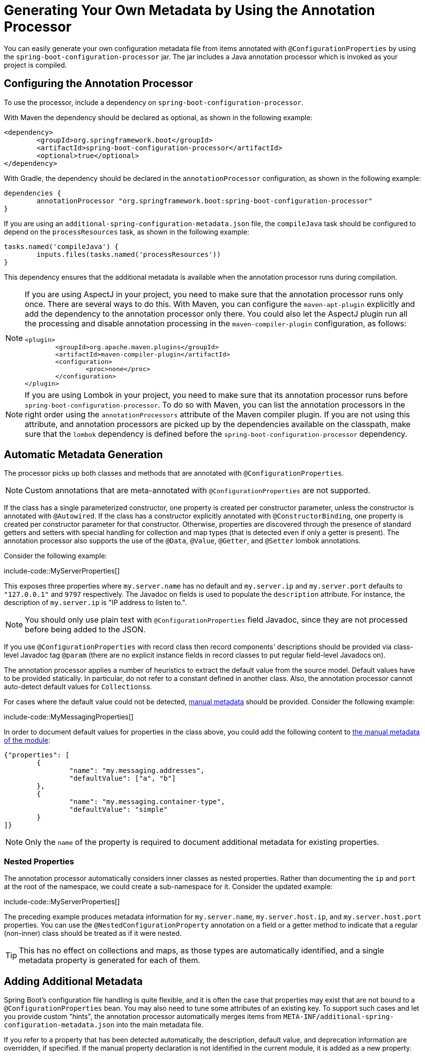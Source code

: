 [[appendix.configuration-metadata.annotation-processor]]
= Generating Your Own Metadata by Using the Annotation Processor

You can easily generate your own configuration metadata file from items annotated with `@ConfigurationProperties` by using the `spring-boot-configuration-processor` jar.
The jar includes a Java annotation processor which is invoked as your project is compiled.



[[appendix.configuration-metadata.annotation-processor.configuring]]
== Configuring the Annotation Processor

To use the processor, include a dependency on `spring-boot-configuration-processor`.

With Maven the dependency should be declared as optional, as shown in the following example:

[source,xml]
----
<dependency>
	<groupId>org.springframework.boot</groupId>
	<artifactId>spring-boot-configuration-processor</artifactId>
	<optional>true</optional>
</dependency>
----

With Gradle, the dependency should be declared in the `annotationProcessor` configuration, as shown in the following example:

[source,gradle]
----
dependencies {
	annotationProcessor "org.springframework.boot:spring-boot-configuration-processor"
}
----

If you are using an `additional-spring-configuration-metadata.json` file, the `compileJava` task should be configured to depend on the `processResources` task, as shown in the following example:

[source,gradle]
----
tasks.named('compileJava') {
	inputs.files(tasks.named('processResources'))
}
----

This dependency ensures that the additional metadata is available when the annotation processor runs during compilation.

[NOTE]
====
If you are using AspectJ in your project, you need to make sure that the annotation processor runs only once.
There are several ways to do this.
With Maven, you can configure the `maven-apt-plugin` explicitly and add the dependency to the annotation processor only there.
You could also let the AspectJ plugin run all the processing and disable annotation processing in the `maven-compiler-plugin` configuration, as follows:

[source,xml]
----
<plugin>
	<groupId>org.apache.maven.plugins</groupId>
	<artifactId>maven-compiler-plugin</artifactId>
	<configuration>
		<proc>none</proc>
	</configuration>
</plugin>
----
====

[NOTE]
====
If you are using Lombok in your project, you need to make sure that its annotation processor runs before `spring-boot-configuration-processor`.
To do so with Maven, you can list the annotation processors in the right order using the `annotationProcessors` attribute of the Maven compiler plugin.
If you are not using this attribute, and annotation processors are picked up by the dependencies available on the classpath, make sure that the `lombok` dependency is defined before the  `spring-boot-configuration-processor` dependency.
====



[[appendix.configuration-metadata.annotation-processor.automatic-metadata-generation]]
== Automatic Metadata Generation

The processor picks up both classes and methods that are annotated with `@ConfigurationProperties`.

NOTE: Custom annotations that are meta-annotated with `@ConfigurationProperties` are not supported.

If the class has a single parameterized constructor, one property is created per constructor parameter, unless the constructor is annotated with `@Autowired`.
If the class has a constructor explicitly annotated with `@ConstructorBinding`, one property is created per constructor parameter for that constructor.
Otherwise, properties are discovered through the presence of standard getters and setters with special handling for collection and map types (that is detected even if only a getter is present).
The annotation processor also supports the use of the `@Data`, `@Value`, `@Getter`, and `@Setter` lombok annotations.

Consider the following example:

include-code::MyServerProperties[]

This exposes three properties where `my.server.name` has no default and `my.server.ip` and `my.server.port` defaults to `"127.0.0.1"` and `9797` respectively.
The Javadoc on fields is used to populate the `description` attribute. For instance, the description of `my.server.ip` is "IP address to listen to.".

NOTE: You should only use plain text with `@ConfigurationProperties` field Javadoc, since they are not processed before being added to the JSON.

If you use `@ConfigurationProperties` with record class then record components' descriptions should be provided via class-level Javadoc tag `@param` (there are no explicit instance fields in record classes to put regular field-level Javadocs on).

The annotation processor applies a number of heuristics to extract the default value from the source model.
Default values have to be provided statically. In particular, do not refer to a constant defined in another class.
Also, the annotation processor cannot auto-detect default values for ``Collections``s.

For cases where the default value could not be detected, xref:configuration-metadata/annotation-processor.adoc#appendix.configuration-metadata.annotation-processor.adding-additional-metadata[manual metadata] should be provided.
Consider the following example:

include-code::MyMessagingProperties[]

In order to document default values for properties in the class above, you could add the following content to xref:configuration-metadata/annotation-processor.adoc#appendix.configuration-metadata.annotation-processor.adding-additional-metadata[the manual metadata of the module]:

[source,json]
----
{"properties": [
	{
		"name": "my.messaging.addresses",
		"defaultValue": ["a", "b"]
	},
	{
		"name": "my.messaging.container-type",
		"defaultValue": "simple"
	}
]}
----

NOTE: Only the `name` of the property is required to document additional metadata for existing properties.



[[appendix.configuration-metadata.annotation-processor.automatic-metadata-generation.nested-properties]]
=== Nested Properties

The annotation processor automatically considers inner classes as nested properties.
Rather than documenting the `ip` and `port` at the root of the namespace, we could create a sub-namespace for it.
Consider the updated example:

include-code::MyServerProperties[]

The preceding example produces metadata information for `my.server.name`, `my.server.host.ip`, and `my.server.host.port` properties.
You can use the `@NestedConfigurationProperty` annotation on a field or a getter method to indicate that a regular (non-inner) class should be treated as if it were nested.

TIP: This has no effect on collections and maps, as those types are automatically identified, and a single metadata property is generated for each of them.



[[appendix.configuration-metadata.annotation-processor.adding-additional-metadata]]
== Adding Additional Metadata

Spring Boot's configuration file handling is quite flexible, and it is often the case that properties may exist that are not bound to a `@ConfigurationProperties` bean.
You may also need to tune some attributes of an existing key.
To support such cases and let you provide custom "hints", the annotation processor automatically merges items from `META-INF/additional-spring-configuration-metadata.json` into the main metadata file.

If you refer to a property that has been detected automatically, the description, default value, and deprecation information are overridden, if specified.
If the manual property declaration is not identified in the current module, it is added as a new property.

The format of the `additional-spring-configuration-metadata.json` file is exactly the same as the regular `spring-configuration-metadata.json`.
The additional properties file is optional.
If you do not have any additional properties, do not add the file.

